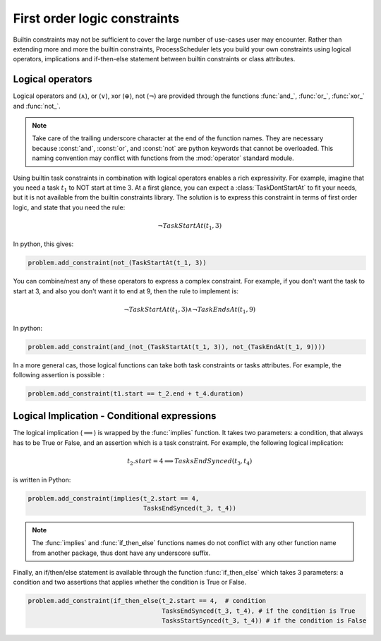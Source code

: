 First order logic constraints
=============================

Builtin constraints may not be sufficient to cover the large number of use-cases user may encounter. Rather than extending more and more the builtin constraints, ProcessScheduler lets you build your own constraints using logical operators, implications and if-then-else statement between builtin constraints or class attributes.

Logical operators
-----------------
Logical operators and (:math:`\wedge`), or (:math:`\lor`), xor (:math:`\oplus`), not (:math:`\lnot`) are provided through the functions :func:`and_`, :func:`or_`, :func:`xor_` and :func:`not_`.

.. note::
	Take care of the trailing underscore character at the end of the function names. They are necessary because :const:`and`, :const:`or`, and :const:`not` are python keywords that cannot be overloaded. This naming convention may conflict with functions from the :mod:`operator` standard module.

Using builtin task constraints in combination with logical operators enables a rich expressivity. For example, imagine that you need a task :math:`t_1` to NOT start at time 3. At a first glance, you can expect a :class:`TaskDontStartAt` to fit your needs, but it is not available from the builtin constraints library. The solution is to express this constraint in terms of first order logic, and state that you need the rule:

.. math::
	\lnot TaskStartAt(t_1, 3)

In python, this gives:

.. code-block:: python

    problem.add_constraint(not_(TaskStartAt(t_1, 3))

You can combine/nest any of these operators to express a complex constraint. For example, if you don't want the task to start at 3, and also you don't want it to end at 9, then the rule to implement is:

.. math::
	\lnot TaskStartAt(t_1,3) \wedge \lnot TaskEndsAt(t_1, 9)

In python:

.. code-block:: python

    problem.add_constraint(and_(not_(TaskStartAt(t_1, 3)), not_(TaskEndAt(t_1, 9))))

In a more general cas, those logical functions can take both task constraints or tasks attributes. For example, the following assertion is possible :

.. code-block:: python

    problem.add_constraint(t1.start == t_2.end + t_4.duration)

Logical Implication - Conditional expressions
---------------------------------------------

The logical implication (:math:`\implies`) is wrapped by the :func:`implies` function. It takes two parameters: a condition, that always has to be True or False, and an assertion which is a task constraint. For example, the following logical implication:

.. math::
	t_2.start = 4 \implies TasksEndSynced(t_3, t_4)

is written in Python:


.. code-block:: python

    problem.add_constraint(implies(t_2.start == 4,
                                   TasksEndSynced(t_3, t_4))


.. note::
	The :func:`implies` and :func:`if_then_else` functions names do not conflict with any other function name from another package, thus dont have any underscore suffix.

Finally, an if/then/else statement is available through the function :func:`if_then_else` which takes 3 parameters: a condition and two assertions that applies whether the condition is True or False.

.. code-block:: python

    problem.add_constraint(if_then_else(t_2.start == 4,  # condition
                                        TasksEndSynced(t_3, t_4), # if the condition is True
                                        TasksStartSynced(t_3, t_4)) # if the condition is False

